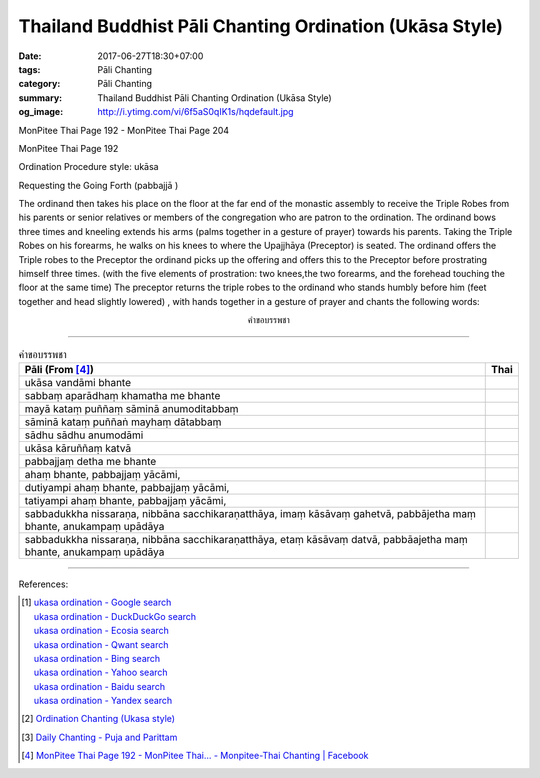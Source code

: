 Thailand Buddhist Pāli Chanting Ordination (Ukāsa Style)
########################################################

:date: 2017-06-27T18:30+07:00
:tags: Pāli Chanting
:category: Pāli Chanting
:summary: Thailand Buddhist Pāli Chanting Ordination (Ukāsa Style)
:og_image: http://i.ytimg.com/vi/6f5aS0qIK1s/hqdefault.jpg

.. image:: https://scontent.fbkk8-1.fna.fbcdn.net/v/t1.0-9/528044_212385298908064_1992840269_n.jpg?oh=1acdaf870cd8750b11cf67ecabc228e8&oe=59D233B3
   :alt: Monpitee-Thai Chanting
   :align: center

MonPitee Thai Page 192 - MonPitee Thai Page 204

MonPitee Thai Page 192

Ordination Procedure style: ukāsa

Requesting the Going Forth (pabbajjā )

The ordinand then takes his place on the floor at the far end of the
monastic assembly to receive the Triple Robes from his parents or
senior relatives or members of the congregation who are patron to the
ordination. The ordinand bows three times and kneeling extends his
arms (palms together in a gesture of prayer) towards his parents.
Taking the Triple Robes on his forearms, he walks on his knees to
where the Upajjhāya (Preceptor) is seated.
The ordinand offers the Triple robes to the Preceptor
the ordinand picks up the offering
and offers this to the Preceptor before prostrating himself three times.
(with the five elements of prostration: two knees,the two forearms, and the forehead touching the floor at the same time)
The preceptor returns the triple robes to the ordinand who stands humbly before him
(feet together and head slightly lowered) , with hands together in a gesture of prayer
and chants the following words:

.. container:: align-center video-container

  .. raw:: html

    <iframe width="560" height="315" src="https://www.youtube.com/embed/S3cIc91xiX0?list=PLoNCcUhkg9c08_y4DI1RL4Ymi7Yll5EQT" frameborder="0" allowfullscreen></iframe>

.. container:: align-center video-container-description

  คำขอบรรพชา

----

.. list-table:: คำขอบรรพชา
   :header-rows: 1
   :class: table-syntax-diff

   * - Pāli (From [4]_)

     - Thai

   * - ukāsa vandāmi bhante
     -

   * - sabbaṃ aparādhaṃ khamatha me bhante
     -

   * - mayā kataṃ puññaṃ sāminā anumoditabbaṃ
     -

   * - sāminā kataṃ puññaṅ mayhaṃ dātabbaṃ
     -

   * - sādhu sādhu anumodāmi
     -

   * - ukāsa kāruññaṃ katvā
     -

   * - pabbajjaṃ detha me bhante
     -

   * - ahaṃ bhante, pabbajjaṃ yācāmi,
     -

   * - dutiyampi ahaṃ bhante, pabbajjaṃ yācāmi,
     -

   * - tatiyampi ahaṃ bhante, pabbajjaṃ yācāmi,
     -

   * - sabbadukkha nissaraṇa, nibbāna sacchikaraṇatthāya, imaṃ
       kāsāvaṃ gahetvā, pabbājetha maṃ bhante, anukampaṃ upādāya
     -

   * - sabbadukkha nissaraṇa, nibbāna sacchikaraṇatthāya, etaṃ
       kāsāvaṃ datvā, pabbāajetha maṃ bhante, anukampaṃ upādāya
     -

----

References:

.. [1] | `ukasa ordination - Google search <https://www.google.com/search?q=ukasa+ordination>`_
       | `ukasa ordination - DuckDuckGo search <https://duckduckgo.com/?q=ukasa+ordination>`_
       | `ukasa ordination - Ecosia search <https://www.ecosia.org/search?q=ukasa+ordination>`_
       | `ukasa ordination - Qwant search <https://www.qwant.com/?q=ukasa+ordination>`_
       | `ukasa ordination - Bing search <https://www.bing.com/search?q=ukasa+ordination>`_
       | `ukasa ordination - Yahoo search <https://search.yahoo.com/search?p=ukasa+ordination>`_
       | `ukasa ordination - Baidu search <https://www.baidu.com/s?wd=ukasa+ordination>`_
       | `ukasa ordination - Yandex search <https://www.yandex.com/search/?text=ukasa+ordination>`_

.. [2] `Ordination Chanting (Ukasa style) <http://www.dmycenter.com/site/index.php/ordination/535-ordination-chanting-ukasa-style>`_

.. [3] `Daily Chanting - Puja and Parittam <http://www.ancient-buddhist-texts.net/Texts-and-Translations/Daily-Chanting/09-Appendix.htm>`_

.. [4] `MonPitee Thai Page 192 - MonPitee Thai... - Monpitee-Thai Chanting | Facebook <https://www.facebook.com/ThaiChanting/posts/223274111152516>`_


.. _巴利: http://zh.wikipedia.org/zh-tw/%E5%B7%B4%E5%88%A9%E8%AF%AD
.. _อุททิสสนาธิฏฐานคาถา: http://aia.or.th/prayer41.htm
